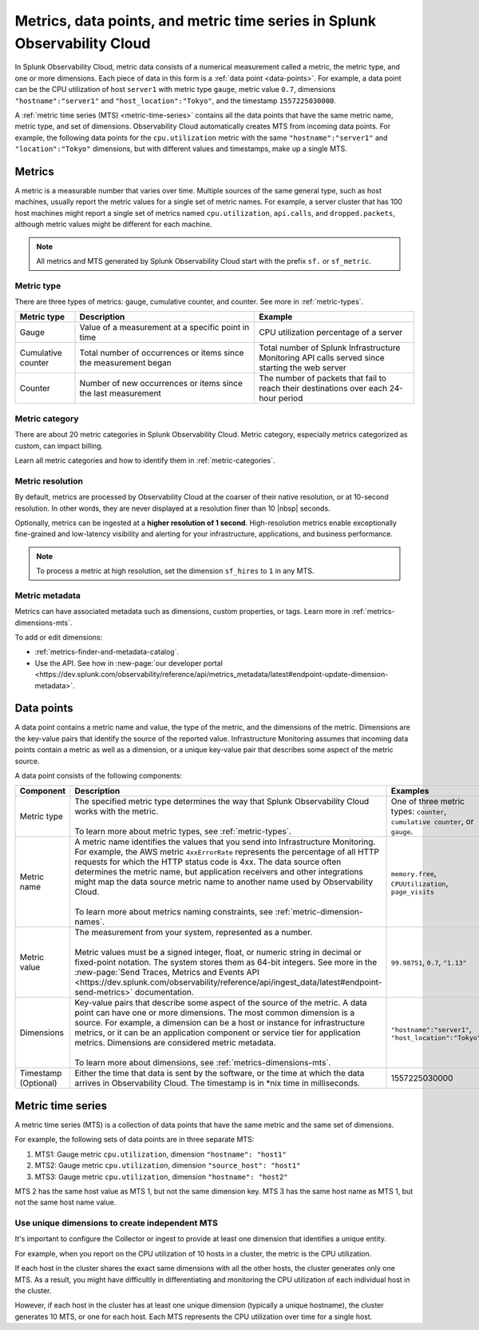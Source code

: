 .. _get-started-metrics:

*****************************************************************************
Metrics, data points, and metric time series in Splunk Observability Cloud
*****************************************************************************

.. meta::
  :description: Introduction to metrics, data points, and metric time series in Splunk Observability Cloud.

  
In Splunk Observability Cloud, metric data consists of a numerical measurement called a metric, the metric type, and one or more dimensions. Each piece of data in this form is a :ref:`data point <data-points>`. For example, a data point can be the CPU utilization of host ``server1`` with metric type ``gauge``, metric value ``0.7``, dimensions ``"hostname":"server1"`` and ``"host_location":"Tokyo"``, and the timestamp ``1557225030000``.

A :ref:`metric time series (MTS) <metric-time-series>` contains all the data points that have the same metric name, metric type, and set of dimensions. Observability Cloud automatically creates MTS from incoming data points. For example, the following data points for the ``cpu.utilization`` metric with the same ``"hostname":"server1"`` and ``"location":"Tokyo"`` dimensions, but with different values and timestamps, make up a single MTS.


    .. image:: /_images/images-metrics/MTS-diagram.png
      :width: 100%
      :alt: This diagram shows a collection of data points that make up an MTS.

.. mermaid:: 

  %%{
    init: {
      'theme': 'base',
      'themeVariables': {
        'primaryColor': '#FFFFFF',
        'primaryTextColor': '#000000',
        'primaryBorderColor': '#000000',
        'nodeBorder':'#000000',
        'lineColor': '#000000',
      }
    }
  }%%


  flowchart LR
      %% LR indicates the direction (left-to-right)

      %% You can define classes to style nodes and other elements
      classDef default fill:#FFFFFF,stroke:#000
      classDef name fill:#BFFFFF
      classDef type fill:#ffdda6
      classDef value fill:#fff7a1
      classDef timestamp fill:#dedeff
      classDef host fill:#BFFFBF
      classDef location fill:#FFBFBF

      %% Each subgraph determines what's in each category
      subgraph Metric time series
      direction LR
      dp0~~~dp1~~~dp2

      subgraph dp0[Data point 1]
        direction LR
        name0(name: cpu.utilization):::name
        type0(type: gauge):::type
        value0(value: .85):::value
        
        subgraph dimensions0[Dimensions]
          direction LR
          k0(hostname: server1):::host
          k1(location: Tokyo):::location
        end

        timestamp0(timestamp: 1557225030000):::timestamp


      end

      subgraph dp1[Data point 2]
        direction LR
        name1(name: cpu.utilization):::name
        type1(type: gauge):::type
        value1(value: .9):::value


        subgraph dimensions1[Dimensions]
          direction LR
          k2(hostname: server1):::host
          k3(location: Tokyo):::location
          
        end
        timestamp1(timestamp: 1557225030100):::timestamp

      end

      subgraph dp2[Data point 3]
          direction LR
        name2(name: cpu.utilization):::name
        type2(type: gauge):::type
        value2(value: .7):::value


        subgraph dimensions2[Dimensions]
          direction LR
          k4(hostname: server1):::host
          k5(location: Tokyo):::location
          
        end
        timestamp2(timestamp: 1557225030200):::timestamp
  
      end
  end


.. _metrics:

Metrics
============

A metric is a measurable number that varies over time. Multiple sources of the same general type, such as host machines, usually report the metric values for a single set of metric names. For example, a server cluster that has 100 host machines might report a single set of metrics named ``cpu.utilization``, ``api.calls``, and ``dropped.packets``, although metric values might be different for each machine.

.. note:: All metrics and MTS generated by Splunk Observability Cloud start with the prefix ``sf.`` or ``sf_metric``.

Metric type
----------------------

There are three types of metrics: gauge, cumulative counter, and counter. See more in :ref:`metric-types`.

.. list-table::
  :header-rows: 1
  :widths: 15 45 40
  :width: 100%

  * - Metric type
    - Description
    - Example
  * - Gauge
    - Value of a measurement at a specific point in time
    - CPU utilization percentage of a server
  * - Cumulative counter
    - Total number of occurrences or items since the measurement began
    - Total number of Splunk Infrastructure Monitoring API calls served since starting the web server
  * - Counter
    - Number of new occurrences or items since the last measurement
    - The number of packets that fail to reach their destinations over each 24-hour period

Metric category
----------------------

There are about 20 metric categories in Splunk Observability Cloud. Metric category, especially metrics categorized as custom, can impact billing.

Learn all metric categories and how to identify them in :ref:`metric-categories`.

.. _metric-resolution:

Metric resolution
----------------------------

By default, metrics are processed by Observability Cloud at the coarser of their native resolution, or at 10-second resolution. In other words, they are never displayed at a resolution finer than 10 |nbsp| seconds.

Optionally, metrics can be ingested at a :strong:`higher resolution of 1 second`. High-resolution metrics enable exceptionally fine-grained and low-latency visibility and alerting for your infrastructure, applications, and business performance. 

.. note:: To process a metric at high resolution, set the dimension ``sf_hires`` to ``1`` in any MTS.

Metric metadata
----------------------

Metrics can have associated metadata such as dimensions, custom properties, or tags. Learn more in :ref:`metrics-dimensions-mts`.

To add or edit dimensions: 

* :ref:`metrics-finder-and-metadata-catalog`.
* Use the API. See how in :new-page:`our developer portal <https://dev.splunk.com/observability/reference/api/metrics_metadata/latest#endpoint-update-dimension-metadata>`.

.. _data-points:

Data points
=================

A data point contains a metric name and value, the type of the metric, and the dimensions of the metric. Dimensions are the key-value pairs that identify the source of the reported value. Infrastructure Monitoring assumes that incoming data points contain a metric as well as a dimension, or a unique key-value pair that describes some aspect of the metric source. 

A data point consists of the following components:

.. list-table::
  :header-rows: 1
  :widths: 20 50 30

  * - :strong:`Component`
    - :strong:`Description`
    - :strong:`Examples`

  * - Metric type
    - | The specified metric type determines the way that Splunk Observability Cloud works with the metric.
      |
      | To learn more about metric types, see :ref:`metric-types`.
    - One of three metric types: ``counter``, ``cumulative counter``, or ``gauge``. 

  * - Metric name
    - | A metric name identifies the values that you send into Infrastructure Monitoring. For example, the AWS metric ``4xxErrorRate`` represents the percentage of all HTTP requests for which the HTTP status code is 4xx. The data source often determines the metric name, but application receivers and other integrations might map the data source metric name to another name used by Observability Cloud.
      |
      | To learn more about metrics naming constraints, see :ref:`metric-dimension-names`.
    - ``memory.free``, ``CPUUtilization``, ``page_visits``
  
  * - Metric value
    - | The measurement from your system, represented as a number. 
      | 
      | Metric values must be a signed integer, float, or numeric string in decimal or fixed-point notation. The system stores them as 64-bit integers. See more in the :new-page:`Send Traces, Metrics and Events API <https://dev.splunk.com/observability/reference/api/ingest_data/latest#endpoint-send-metrics>` documentation.
    - ``99.98751``, ``0.7``, ``"1.13"``

  * - Dimensions
    - | Key-value pairs that describe some aspect of the source of the metric. A data point can have one or more dimensions. The most common dimension is a source. For example, a dimension can be a host or instance for infrastructure metrics, or it can be an application component or service tier for application metrics. Dimensions are considered metric metadata.
      | 
      | To learn more about dimensions, see :ref:`metrics-dimensions-mts`.
    - ``"hostname":"server1"``, ``"host_location":"Tokyo"``
    
  * - Timestamp (Optional)
    - Either the time that data is sent by the software, or the time at which the data arrives in Observability Cloud. The timestamp is in \*nix time in milliseconds.
    - 1557225030000

.. _metric-time-series:

Metric time series
===================

A metric time series (MTS) is a collection of data points that have the same metric and the same set of dimensions.

For example, the following sets of data points are in three separate MTS:

#. MTS1: Gauge metric ``cpu.utilization``, dimension ``"hostname": "host1"``
#. MTS2: Gauge metric ``cpu.utilization``, dimension ``"source_host": "host1"``
#. MTS3: Gauge metric ``cpu.utilization``, dimension ``"hostname": "host2"``

MTS 2 has the same host value as MTS 1, but not the same dimension key. MTS 3 has the same host name as MTS 1, but not the same host name value.

Use unique dimensions to create independent MTS
----------------------------------------------------

It's important to configure the Collector or ingest to provide at least one dimension that identifies a unique entity.

For example, when you report on the CPU utilization of 10 hosts in a cluster, the metric is the CPU utilization.

If each host in the cluster shares the exact same dimensions with all the other hosts, the cluster generates only one MTS. As a result, you might have difficultly in differentiating and monitoring the CPU utilization of each individual host in the cluster.

However, if each host in the cluster has at least one unique dimension (typically a unique hostname), the cluster generates 10 MTS, or one for each host. Each MTS represents the CPU utilization over time for a single host.


